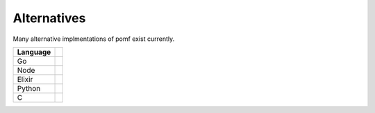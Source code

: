 Alternatives
=============

Many alternative implmentations of pomf exist currently.

===========  ====== 
Language     
===========  ====== 
Go            .. _Gomf https://git.clsr.net/gomf/
              .. _STO https://github.com/Luminarys/Sto
Node          .. _Npomf https://github.com/maxpowa/npomf
              .. _Jii https://github.com/oohnoitz/jii
Elixir        .. _Eientei https://github.com/Luminarys/eientei
Python        .. _Quadfile https://github.com/QuadPiece/QuadFile
C             .. _Wakaba https://github.com/sora-chan/wakaba

===========  ======

